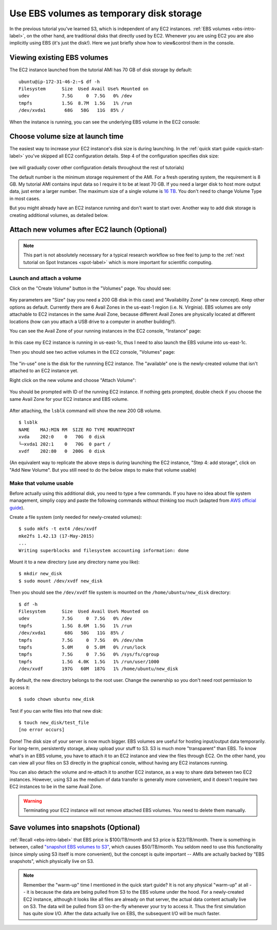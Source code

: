 Use EBS volumes as temporary disk storage
=========================================

In the previous tutorial you've learned S3, which is independent of any EC2 instances. :ref:`EBS volumes <ebs-intro-label>`, on the other hand, are traditional disks that directly used by EC2. Whenever you are using EC2 you are also implicitly using EBS (it's just the disk!). Here we just briefly show how to view&control them in the console.

Viewing existing EBS volumes
----------------------------

The EC2 instance launched from the tutorial AMI has 70 GB of disk storage by default::

  ubuntu@ip-172-31-46-2:~$ df -h
  Filesystem      Size  Used Avail Use% Mounted on
  udev            7.5G     0  7.5G   0% /dev
  tmpfs           1.5G  8.7M  1.5G   1% /run
  /dev/xvda1       68G   58G   11G  85% /

When the instance is running, you can see the underlying EBS volume in the EC2 console:

.. figure:: img/root_ebs_in_console.png


Choose volume size at launch time
---------------------------------

The easiest way to increase your EC2 instance's disk size is during launching. In the :ref:`quick start guide <quick-start-label>` you've skipped all EC2 configuration details. Step 4 of the configuration specifies disk size:

.. figure:: img/choose_storage.png

(we will gradually cover other configuration details throughout the rest of tutorials)

The default number is the minimum storage requirement of the AMI. For a fresh operating system, the requirement is 8 GB. My tutorial AMI contains input data so I require it to be at least 70 GB. If you need a larger disk to host more output data, just enter a larger number. The maximum size of a single volume is `16 TB <https://docs.aws.amazon.com/AWSEC2/latest/UserGuide/EBSVolumeTypes.html>`_. You don't need to change Volume Type in most cases.

But you might already have an EC2 instance running and don't want to start over. Another way to add disk storage is creating additional volumes, as detailed below.

Attach new volumes after EC2 launch (Optional)
----------------------------------------------

.. note::
  This part is not absolutely necessary for a typical research workflow so free feel to jump to the :ref:`next tutorial on Spot Instances <spot-label>` which is more important for scientific computing.

Launch and attach a volume
^^^^^^^^^^^^^^^^^^^^^^^^^^

.. _ebs-az-label:

Click on the "Create Volume" button in the "Volumes" page. You should see:

.. figure:: img/create_ebs_volume.png

Key parameters are "Size" (say you need a 200 GB disk in this case) and "Availability Zone" (a new concept). Keep other options as default. Currently there are 6 Avail Zones in the us-east-1 region (i.e. N. Virginia). EBS volumes are only attachable to EC2 instances in the same Avail Zone, because different Avail Zones are physically located at different locations (how can you attach a USB drive to a computer in another building?).

You can see the Avail Zone of your running instances in the EC2 console, "Instance" page: 

.. figure:: img/avail_zone.png
  :width: 400 px

In this case my EC2 instance is running in us-east-1c, thus I need to also launch the EBS volume into us-east-1c.

Then you should see two active volumes in the EC2 console, "Volumes" page:

.. figure:: img/new_ebs_volume.png

The "in-use" one is the disk for the runnning EC2 instance. The "available" one is the newly-created volume that isn't attached to an EC2 instance yet.

Right click on the new volume and choose "Attach Volume":

.. figure:: img/attach_ebs_in_menu.png
  :width: 350 px

You should be prompted with ID of the running EC2 instance. If nothing gets prompted, double check if you choose the same Avail Zone for your EC2 instance and EBS volume.

.. figure:: img/attach_ebs_option.png
  :width: 500 px 

After attaching, the ``lsblk`` command will show the new 200 GB volume.

::

  $ lsblk
  NAME    MAJ:MIN RM  SIZE RO TYPE MOUNTPOINT
  xvda    202:0    0   70G  0 disk
  └─xvda1 202:1    0   70G  0 part /
  xvdf    202:80   0  200G  0 disk

(An equivalent way to replicate the above steps is during launching the EC2 instance, "Step 4: add storage", click on "Add New Volume". But you still need to do the below steps to make that volume usable)

Make that volume usable
^^^^^^^^^^^^^^^^^^^^^^^

Before actually using this additional disk, you need to type a few commands. If you have no idea about file system management, simpliy copy and paste the following commands without thinking too much (adapted from `AWS official guide <https://docs.aws.amazon.com/AWSEC2/latest/UserGuide/ebs-using-volumes.html>`_).

Create a file system (only needed for newly-created volumes)::

  $ sudo mkfs -t ext4 /dev/xvdf
  mke2fs 1.42.13 (17-May-2015)
  ...
  Writing superblocks and filesystem accounting information: done

Mount it to a new directory (use any directory name you like)::

  $ mkdir new_disk
  $ sudo mount /dev/xvdf new_disk

Then you should see the ``/dev/xvdf`` file system is mounted on the ``/home/ubuntu/new_disk`` directory::
  
  $ df -h
  Filesystem      Size  Used Avail Use% Mounted on
  udev            7.5G     0  7.5G   0% /dev
  tmpfs           1.5G  8.6M  1.5G   1% /run
  /dev/xvda1       68G   58G   11G  85% /
  tmpfs           7.5G     0  7.5G   0% /dev/shm
  tmpfs           5.0M     0  5.0M   0% /run/lock
  tmpfs           7.5G     0  7.5G   0% /sys/fs/cgroup
  tmpfs           1.5G  4.0K  1.5G   1% /run/user/1000
  /dev/xvdf       197G   60M  187G   1% /home/ubuntu/new_disk

By default, the new directory belongs to the root user. Change the ownership so you don't need root permission to access it::

  $ sudo chown ubuntu new_disk

Test if you can write files into that new disk::
  
  $ touch new_disk/test_file
  [no error occurs]

Done! The disk size of your server is now much bigger. EBS volumes are useful for hosting input/output data temporarily. For long-term, persistently storage, alway upload your stuff to S3. S3 is much more "transparent" than EBS. To know what's in an EBS volume, you have to attach it to an EC2 instance and view the files through EC2. On the other hand, you can view all your files on S3 directly in the graphical conole, without having any EC2 instances running.

You can also detach the volume and re-attach it to another EC2 instance, as a way to share data between two EC2 instances. However, using S3 as the medium of data transfer is generally more convenient, and it doesn't require two EC2 instances to be in the same Avail Zone.

.. warning::
  Terminating your EC2 instance will not remove attached EBS volumes. You need to delete them manually.

Save volumes into snapshots (Optional)
--------------------------------------

:ref:`Recall <ebs-intro-label>` that EBS price is $100/TB/month and S3 price is $23/TB/month.  There is something in between, called `"snapshot EBS volumes to S3" <https://docs.aws.amazon.com/AWSEC2/latest/UserGuide/EBSSnapshots.html>`_, which causes $50/TB/month. You seldom need to use this functionality (since simply using S3 itself is more convenient), but the concept is quite important -- AMIs are actually backed by "EBS snapshots", which physically live on S3.

.. note:: 
  Remember the "warm-up" time I mentioned in the quick start guide? It is not any physical "warm-up" at all -- it is because the data are being pulled from S3 to the EBS volume under the hood. For a newly-created EC2 instance, although it looks like all files are already on that server, the actual data content actually live on S3. The data will be pulled from S3 on-the-fly whenever your try to access it. Thus the first simulation has quite slow I/O. After the data actually live on EBS, the subsequent I/O will be much faster.

